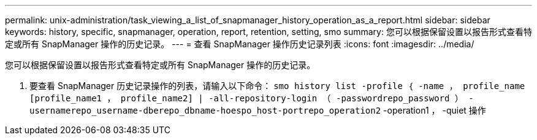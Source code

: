 ---
permalink: unix-administration/task_viewing_a_list_of_snapmanager_history_operation_as_a_report.html 
sidebar: sidebar 
keywords: history, specific, snapmanager, operation, report, retention, setting, smo 
summary: 您可以根据保留设置以报告形式查看特定或所有 SnapManager 操作的历史记录。 
---
= 查看 SnapManager 操作历史记录列表
:icons: font
:imagesdir: ../media/


[role="lead"]
您可以根据保留设置以报告形式查看特定或所有 SnapManager 操作的历史记录。

. 要查看 SnapManager 历史记录操作的列表，请输入以下命令： `smo history list -profile ｛ -name ， profile_name [profile_name1 ， profile_name2] | -all-repository-login （ -passwordrepo_password ） -usernamerepo_username-dberepo_dbname-hoespo_host-portrepo_operation2` -operation1 ， -quiet 操作

